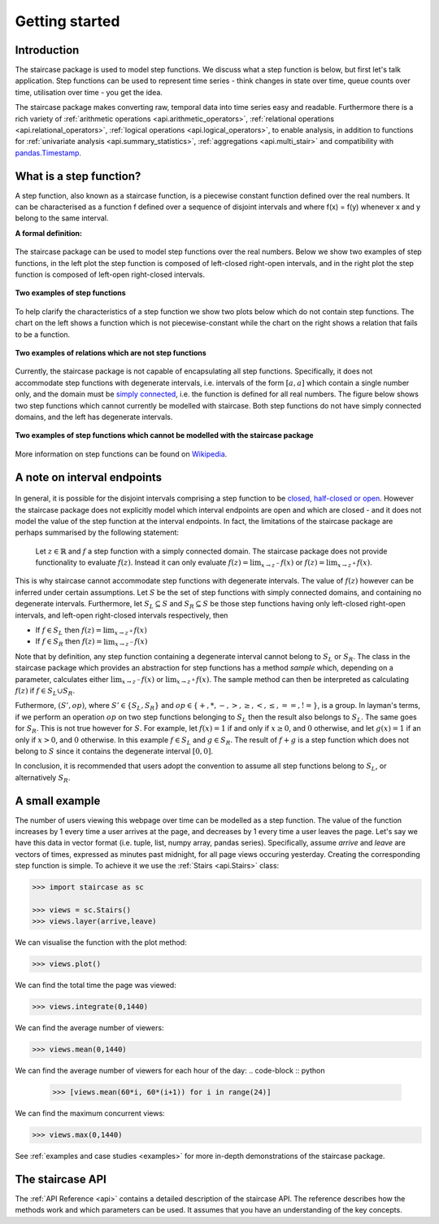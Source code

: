 .. _getting_started:


***************
Getting started
***************

Introduction
============

The staircase package is used to model step functions.  We discuss what a step function is below, but first let's talk application.  Step functions can be used to represent time series - think changes in state over time, queue counts over time, utilisation over time - you get the idea.  

The staircase package makes converting raw, temporal data into time series easy and readable.  Furthermore there is a rich variety of :ref:`arithmetic operations <api.arithmetic_operators>`, :ref:`relational operations <api.relational_operators>`, :ref:`logical operations <api.logical_operators>`, to enable analysis, in addition to functions for :ref:`univariate analysis <api.summary_statistics>`, :ref:`aggregations <api.multi_stair>` and compatibility with `pandas.Timestamp <https://pandas.pydata.org/pandas-docs/stable/reference/api/pandas.Timestamp.html>`_.


.. _getting_started.step_function:

What is a step function?
=========================

A step function, also known as a staircase function, is a piecewise constant function defined over the real numbers.  It can be characterised as a function f defined over a sequence of disjoint intervals and where f(x) = f(y) whenever x and y belong to the same interval.

.. rst-class:: center

**A formal definition:**

.. figure:: img/step_function_definition.png
   :width: 75%
   :alt: step function formal definition
   :align: center


The staircase package can be used to model step functions over the real numbers.  Below we show two examples of step functions, in the left plot the step function is composed of left-closed right-open intervals, and in the right plot the step function is composed of left-open right-closed intervals. 

.. figure:: img/staircase_function_examples.png
   :width: 100%
   :alt: examples of step functions
   :align: center
   
   **Two examples of step functions**
   
To help clarify the characteristics of a step function we show two plots below which do not contain step functions.  The chart on the left shows a function which is not piecewise-constant while the chart on the right shows a relation that fails to be a function.
   
.. figure:: img/not_staircase_function_examples.png
   :width: 100%
   :alt: not step functions
   :align: center
   
   **Two examples of relations which are not step functions**
   
Currently, the staircase package is not capable of encapsulating all step functions.  Specifically, it does not accommodate step functions with degenerate intervals, i.e. intervals of the form :math:`[a,a]` which contain a single number only, and the domain must be `simply connected <https://mathworld.wolfram.com/SimplyConnected.html>`_, i.e. the function is defined for all real numbers.  The figure below shows two step functions which cannot currently be modelled with staircase.  Both step functions do not have simply connected domains, and the left has degenerate intervals.



.. figure:: img/non_staircase_step_functions.png
   :width: 100%
   :alt: non-staircase-compatible step functions
   :align: center
   
   **Two examples of step functions which cannot be modelled with the staircase package**

   
More information on step functions can be found on `Wikipedia <https://en.wikipedia.org/wiki/Step_function>`_.

.. _getting_started.interval_endpoints:

A note on interval endpoints
=============================

.. figure:: img/warning.jpg
   :width: 20%
   :align: center
   
In general, it is possible for the disjoint intervals comprising a step function to be `closed, half-closed or open <https://mathworld.wolfram.com/Interval.html>`_.  However the staircase package does not explicitly model which interval endpoints are open and which are closed - and it does not model the value of the step function at the interval endpoints.  In fact, the limitations of the staircase package are perhaps summarised by the following statement:

	Let :math:`z \in \mathbb{R}` and :math:`f` a step function with a simply connected domain.  The staircase package does not provide functionality to evaluate :math:`f(z)`.  Instead it can only evaluate :math:`f(z) = \lim_{x \to z^{-}} f(x)` or :math:`f(z) = \lim_{x \to z^{+}} f(x)`.

This is why staircase cannot accommodate step functions with degenerate intervals.  The value of :math:`f(z)` however can be inferred under certain assumptions.  Let :math:`S` be the set of step functions with simply connected domains, and containing no degenerate intervals. Furthermore, let :math:`S_L \subseteq S` and :math:`S_R \subseteq S` be those step functions having only left-closed right-open intervals, and left-open right-closed intervals respectively, then

- If :math:`f \in S_L` then :math:`f(z) = \lim_{x \to z^{+}} f(x)`
- If :math:`f \in S_R` then :math:`f(z) = \lim_{x \to z^{-}} f(x)`

Note that by definition, any step function containing a degenerate interval cannot belong to :math:`S_L` or :math:`S_R`.  The class in the staircase package which provides an abstraction for step functions has a method *sample* which, depending on a parameter, calculates either :math:`\lim_{x \to z^{-}} f(x)` or :math:`\lim_{x \to z^{+}} f(x)`.  The sample method can then be interpreted as calculating :math:`f(z)` if :math:`f \in S_L \cup S_R`.

Futhermore, :math:`(S', op)`, where :math:`S' \in \{S_L, S_R\}` and :math:`op \in \{+, *, -, >, \geq, <, \leq, ==, !=\}`, is a group. In layman's terms, if we perform an operation :math:`op` on two step functions belonging to :math:`S_L` then the result also belongs to :math:`S_L`.  The same goes for :math:`S_R`.  This is not true however for :math:`S`.  For example, let :math:`f(x) = 1` if and only if :math:`x \geq 0`, and :math:`0` otherwise, and let :math:`g(x) = 1` if an only if :math:`x > 0`, and :math:`0` otherwise.  In this example  :math:`f \in S_L` and :math:`g \in S_R`.  The result of :math:`f + g` is a step function which does not belong to :math:`S` since it contains the degenerate interval :math:`[0,0]`.

In conclusion, it is recommended that users adopt the convention to assume all step functions belong to :math:`S_L`, or alternatively :math:`S_R`.


A small example
===============
   
The number of users viewing this webpage over time can be modelled as a step function.  The value of the function increases by 1 every time a user arrives at the page, and decreases by 1 every time a user leaves the page.  Let's say we have this data in vector format (i.e. tuple, list, numpy array, pandas series).  Specifically, assume *arrive* and *leave* are vectors of times, expressed as minutes past midnight, for all page views occuring yesterday.  Creating the corresponding step function is simple.  To achieve it we use the :ref:`Stairs <api.Stairs>` class:

.. code-block :: python

   >>> import staircase as sc
   
   >>> views = sc.Stairs()
   >>> views.layer(arrive,leave)

We can visualise the function with the plot method:

.. code-block :: python

   >>> views.plot()

.. figure:: img/pageviews.png
   :width: 60%
   :alt: pageviews example created with plot method
   :align: center

We can find the total time the page was viewed:

.. code-block :: python

   >>> views.integrate(0,1440)


We can find the average number of viewers:

.. code-block :: python

   >>> views.mean(0,1440)

   
We can find the average number of viewers for each hour of the day:
.. code-block :: python

   >>> [views.mean(60*i, 60*(i+1)) for i in range(24)]

We can find the maximum concurrent views:

.. code-block :: python

   >>> views.max(0,1440)

See :ref:`examples and case studies <examples>` for more in-depth demonstrations of the staircase package. 
   
The staircase API
=================

The :ref:`API Reference <api>` contains a detailed description of the staircase API. The 
reference describes how the methods work and which parameters can be used. 
It assumes that you have an understanding of the key concepts.